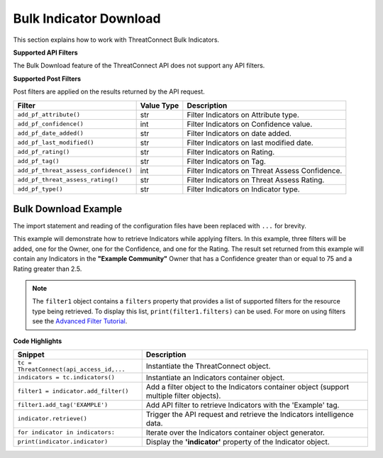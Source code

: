 Bulk Indicator Download
-----------------------

This section explains how to work with ThreatConnect Bulk Indicators.

**Supported API Filters**

The Bulk Download feature of the ThreatConnect API does not support any API filters.

**Supported Post Filters**

Post filters are applied on the results returned by the API request.

+---------------------------------------+------------+------------------------------------------------+
| Filter                                | Value Type | Description                                    |
+=======================================+============+================================================+
| ``add_pf_attribute()``                | str        | Filter Indicators on Attribute type.           |
+---------------------------------------+------------+------------------------------------------------+
| ``add_pf_confidence()``               | int        | Filter Indicators on Confidence value.         |
+---------------------------------------+------------+------------------------------------------------+
| ``add_pf_date_added()``               | str        | Filter Indicators on date added.               |
+---------------------------------------+------------+------------------------------------------------+
| ``add_pf_last_modified()``            | str        | Filter Indicators on last modified date.       |
+---------------------------------------+------------+------------------------------------------------+
| ``add_pf_rating()``                   | str        | Filter Indicators on Rating.                   |
+---------------------------------------+------------+------------------------------------------------+
| ``add_pf_tag()``                      | str        | Filter Indicators on Tag.                      |
+---------------------------------------+------------+------------------------------------------------+
| ``add_pf_threat_assess_confidence()`` | int        | Filter Indicators on Threat Assess Confidence. |
+---------------------------------------+------------+------------------------------------------------+
| ``add_pf_threat_assess_rating()``     | str        | Filter Indicators on Threat Assess Rating.     |
+---------------------------------------+------------+------------------------------------------------+
| ``add_pf_type()``                     | str        | Filter Indicators on Indicator type.           |
+---------------------------------------+------------+------------------------------------------------+

Bulk Download Example
^^^^^^^^^^^^^^^^^^^^^^

The import statement and reading of the configuration files have been
replaced with ``...`` for brevity.

.. code-block:: python
    :emphasize-lines: 1

    from threatconnect.Config.FilterOperator import FilterOperator

    ...

    tc = ThreatConnect(api_access_id, api_secret_key, api_default_org, api_base_url)

    # indicator object
    indicators = tc.bulk_indicators()
    owner = 'Example Community'

    # Add Post Filters
    try:
        filter1 = indicators.add_filter()
        filter1.add_owner(owner)
        filter1.add_pf_confidence(75, FilterOperator.GE)
        filter1.add_pf_rating('2.5', FilterOperator.GT)
    except AttributeError as e:
        print(e)
        sys.exit(1)

    # Retrieve Indicators and Apply Filters
    try:
        # retrieve the Indicators
        indicators.retrieve()
    except RuntimeError as e:
        print(e)
        sys.exit(1)

    # Iterate Through Results
    for indicator in indicators:
        if isinstance(indicator.indicator, dict):
            for indicator_type, indicator_value in indicator.indicator.items():
                print('{0}: {1}'.format(indicator_type, indicator_value))
        else:
            print(indicator.indicator)

        print(indicator.id)
        print(indicator.owner_name)
        print(indicator.date_added)
        print(indicator.last_modified)
        print(indicator.rating)
        print(indicator.threat_assess_rating)
        print(indicator.confidence)
        print(indicator.threat_assess_confidence)
        print(indicator.type)
        print(indicator.weblink)
        

This example will demonstrate how to retrieve Indicators while applying
filters. In this example, three filters will be added, one for the
Owner, one for the Confidence, and one for the Rating. The result set
returned from this example will contain any Indicators in the **"Example
Community"** Owner that has a Confidence greater than or equal to 75 and
a Rating greater than 2.5.

.. note:: The ``filter1`` object contains a ``filters`` property that provides a list of supported filters for the resource type being retrieved. To display this list, ``print(filter1.filters)`` can be used. For more on using filters see the `Advanced Filter Tutorial <#advanced-filtering>`__.

**Code Highlights**

+------------------------------------------+-------------------------------------------------------------------------------------------+
| Snippet                                  | Description                                                                               |
+==========================================+===========================================================================================+
| ``tc = ThreatConnect(api_access_id,...`` | Instantiate the ThreatConnect object.                                                     |
+------------------------------------------+-------------------------------------------------------------------------------------------+
| ``indicators = tc.indicators()``         | Instantiate an Indicators container object.                                               |
+------------------------------------------+-------------------------------------------------------------------------------------------+
| ``filter1 = indicator.add_filter()``     | Add a filter object to the Indicators container object (support multiple filter objects). |
+------------------------------------------+-------------------------------------------------------------------------------------------+
| ``filter1.add_tag('EXAMPLE')``           | Add API filter to retrieve Indicators with the 'Example' tag.                             |
+------------------------------------------+-------------------------------------------------------------------------------------------+
| ``indicator.retrieve()``                 | Trigger the API request and retrieve the Indicators intelligence data.                    |
+------------------------------------------+-------------------------------------------------------------------------------------------+
| ``for indicator in indicators:``         | Iterate over the Indicators container object generator.                                   |
+------------------------------------------+-------------------------------------------------------------------------------------------+
| ``print(indicator.indicator)``           | Display the **'indicator'** property of the Indicator object.                             |
+------------------------------------------+-------------------------------------------------------------------------------------------+
